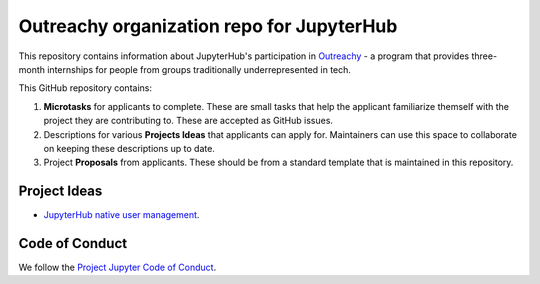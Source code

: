 ==========================================
Outreachy organization repo for JupyterHub
==========================================

This repository contains information about JupyterHub's
participation in `Outreachy <https://www.outreachy.org/>`_ - a
program that provides three-month internships for people from
groups traditionally underrepresented in tech.

This GitHub repository contains:

1. **Microtasks** for applicants to complete. These are small
   tasks that help the applicant familiarize themself with
   the project they are contributing to. These are accepted
   as GitHub issues.
2. Descriptions for various **Projects Ideas** that applicants can
   apply for. Maintainers can use this space to collaborate on
   keeping these descriptions up to date.
3. Project **Proposals** from applicants. These should be from
   a standard template that is maintained in this repository.

Project Ideas
=============

- `JupyterHub native user management <ideas/native-jupyterhub-user-management.rst>`_.

Code of Conduct
===============

We follow the `Project Jupyter Code of Conduct
<https://github.com/jupyter/governance/blob/master/conduct/code_of_conduct.md>`_.

